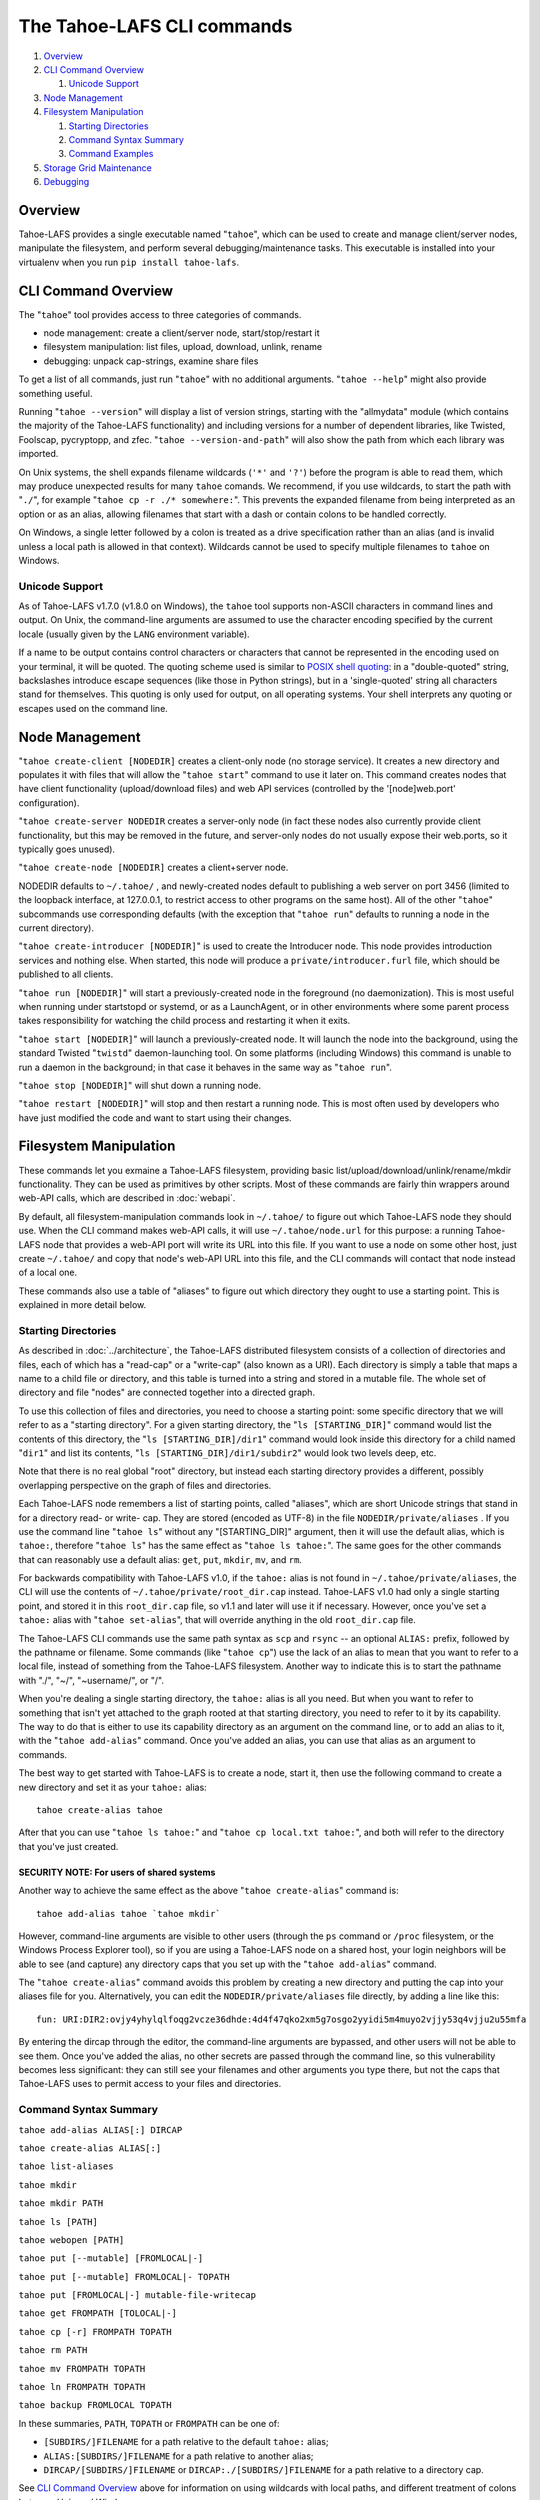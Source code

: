 ﻿.. -*- coding: utf-8-with-signature -*-

===========================
The Tahoe-LAFS CLI commands
===========================

1.  `Overview`_
2.  `CLI Command Overview`_

    1.  `Unicode Support`_

3.  `Node Management`_
4.  `Filesystem Manipulation`_

    1.  `Starting Directories`_
    2.  `Command Syntax Summary`_
    3.  `Command Examples`_

5.  `Storage Grid Maintenance`_
6.  `Debugging`_


Overview
========

Tahoe-LAFS provides a single executable named "``tahoe``", which can be used
to create and manage client/server nodes, manipulate the filesystem, and
perform several debugging/maintenance tasks. This executable is installed
into your virtualenv when you run ``pip install tahoe-lafs``.


CLI Command Overview
====================

The "``tahoe``" tool provides access to three categories of commands.

* node management: create a client/server node, start/stop/restart it
* filesystem manipulation: list files, upload, download, unlink, rename
* debugging: unpack cap-strings, examine share files

To get a list of all commands, just run "``tahoe``" with no additional
arguments. "``tahoe --help``" might also provide something useful.

Running "``tahoe --version``" will display a list of version strings, starting
with the "allmydata" module (which contains the majority of the Tahoe-LAFS
functionality) and including versions for a number of dependent libraries,
like Twisted, Foolscap, pycryptopp, and zfec. "``tahoe --version-and-path``"
will also show the path from which each library was imported.

On Unix systems, the shell expands filename wildcards (``'*'`` and ``'?'``)
before the program is able to read them, which may produce unexpected results
for many ``tahoe`` comands. We recommend, if you use wildcards, to start the
path with "``./``", for example "``tahoe cp -r ./* somewhere:``". This
prevents the expanded filename from being interpreted as an option or as an
alias, allowing filenames that start with a dash or contain colons to be
handled correctly.

On Windows, a single letter followed by a colon is treated as a drive
specification rather than an alias (and is invalid unless a local path is
allowed in that context). Wildcards cannot be used to specify multiple
filenames to ``tahoe`` on Windows.

Unicode Support
---------------

As of Tahoe-LAFS v1.7.0 (v1.8.0 on Windows), the ``tahoe`` tool supports
non-ASCII characters in command lines and output. On Unix, the command-line
arguments are assumed to use the character encoding specified by the
current locale (usually given by the ``LANG`` environment variable).

If a name to be output contains control characters or characters that
cannot be represented in the encoding used on your terminal, it will be
quoted. The quoting scheme used is similar to `POSIX shell quoting`_: in
a "double-quoted" string, backslashes introduce escape sequences (like
those in Python strings), but in a 'single-quoted' string all characters
stand for themselves. This quoting is only used for output, on all
operating systems. Your shell interprets any quoting or escapes used on
the command line.

.. _`POSIX shell quoting`: http://pubs.opengroup.org/onlinepubs/009695399/utilities/xcu_chap02.html


Node Management
===============

"``tahoe create-client [NODEDIR]`` creates a client-only node (no storage
service). It creates a new directory and populates it with files that will
allow the "``tahoe start``" command to use it later on. This command creates
nodes that have client functionality (upload/download files) and web API
services (controlled by the '[node]web.port' configuration).

"``tahoe create-server NODEDIR`` creates a server-only node (in fact these
nodes also currently provide client functionality, but this may be removed in
the future, and server-only nodes do not usually expose their web.ports, so
it typically goes unused).

"``tahoe create-node [NODEDIR]`` creates a client+server node.

NODEDIR defaults to ``~/.tahoe/`` , and newly-created nodes default to
publishing a web server on port 3456 (limited to the loopback interface, at
127.0.0.1, to restrict access to other programs on the same host). All of the
other "``tahoe``" subcommands use corresponding defaults (with the exception
that "``tahoe run``" defaults to running a node in the current directory).

"``tahoe create-introducer [NODEDIR]``" is used to create the Introducer node.
This node provides introduction services and nothing else. When started, this
node will produce a ``private/introducer.furl`` file, which should be
published to all clients.

"``tahoe run [NODEDIR]``" will start a previously-created node in the
foreground (no daemonization). This is most useful when running under
startstopd or systemd, or as a LaunchAgent, or in other environments where
some parent process takes responsibility for watching the child process and
restarting it when it exits.

"``tahoe start [NODEDIR]``" will launch a previously-created node. It will
launch the node into the background, using the standard Twisted "``twistd``"
daemon-launching tool. On some platforms (including Windows) this command is
unable to run a daemon in the background; in that case it behaves in the
same way as "``tahoe run``".

"``tahoe stop [NODEDIR]``" will shut down a running node.

"``tahoe restart [NODEDIR]``" will stop and then restart a running node. This
is most often used by developers who have just modified the code and want to
start using their changes.


Filesystem Manipulation
=======================

These commands let you exmaine a Tahoe-LAFS filesystem, providing basic
list/upload/download/unlink/rename/mkdir functionality. They can be used as
primitives by other scripts. Most of these commands are fairly thin wrappers
around web-API calls, which are described in :doc:`webapi`.

By default, all filesystem-manipulation commands look in ``~/.tahoe/`` to
figure out which Tahoe-LAFS node they should use. When the CLI command makes
web-API calls, it will use ``~/.tahoe/node.url`` for this purpose: a running
Tahoe-LAFS node that provides a web-API port will write its URL into this
file. If you want to use a node on some other host, just create ``~/.tahoe/``
and copy that node's web-API URL into this file, and the CLI commands will
contact that node instead of a local one.

These commands also use a table of "aliases" to figure out which directory
they ought to use a starting point. This is explained in more detail below.

Starting Directories
--------------------

As described in :doc:`../architecture`, the Tahoe-LAFS distributed filesystem
consists of a collection of directories and files, each of which has a
"read-cap" or a "write-cap" (also known as a URI). Each directory is simply a
table that maps a name to a child file or directory, and this table is turned
into a string and stored in a mutable file. The whole set of directory and
file "nodes" are connected together into a directed graph.

To use this collection of files and directories, you need to choose a
starting point: some specific directory that we will refer to as a
"starting directory".  For a given starting directory, the
"``ls [STARTING_DIR]``" command would list the contents of this directory,
the "``ls [STARTING_DIR]/dir1``" command would look inside this directory
for a child named "``dir1``" and list its contents,
"``ls [STARTING_DIR]/dir1/subdir2``" would look two levels deep, etc.

Note that there is no real global "root" directory, but instead each
starting directory provides a different, possibly overlapping
perspective on the graph of files and directories.

Each Tahoe-LAFS node remembers a list of starting points, called "aliases",
which are short Unicode strings that stand in for a directory read- or
write- cap. They are stored (encoded as UTF-8) in the file
``NODEDIR/private/aliases`` .  If you use the command line "``tahoe ls``"
without any "[STARTING_DIR]" argument, then it will use the default alias,
which is ``tahoe:``, therefore "``tahoe ls``" has the same effect as
"``tahoe ls tahoe:``".  The same goes for the other commands that can
reasonably use a default alias: ``get``, ``put``, ``mkdir``, ``mv``, and
``rm``.

For backwards compatibility with Tahoe-LAFS v1.0, if the ``tahoe:`` alias
is not found in ``~/.tahoe/private/aliases``, the CLI will use the contents
of ``~/.tahoe/private/root_dir.cap`` instead. Tahoe-LAFS v1.0 had only a
single starting point, and stored it in this ``root_dir.cap`` file, so v1.1
and later will use it if necessary. However, once you've set a ``tahoe:``
alias with "``tahoe set-alias``", that will override anything in the old
``root_dir.cap`` file.

The Tahoe-LAFS CLI commands use the same path syntax as ``scp`` and
``rsync`` -- an optional ``ALIAS:`` prefix, followed by the pathname or
filename. Some commands (like "``tahoe cp``") use the lack of an alias to
mean that you want to refer to a local file, instead of something from the
Tahoe-LAFS filesystem. Another way to indicate this is to start the
pathname with "./", "~/", "~username/", or "/".

When you're dealing a single starting directory, the ``tahoe:`` alias is
all you need. But when you want to refer to something that isn't yet
attached to the graph rooted at that starting directory, you need to
refer to it by its capability. The way to do that is either to use its
capability directory as an argument on the command line, or to add an
alias to it, with the "``tahoe add-alias``" command. Once you've added an
alias, you can use that alias as an argument to commands.

The best way to get started with Tahoe-LAFS is to create a node, start it,
then use the following command to create a new directory and set it as your
``tahoe:`` alias::

 tahoe create-alias tahoe

After that you can use "``tahoe ls tahoe:``" and
"``tahoe cp local.txt tahoe:``", and both will refer to the directory that
you've just created.

SECURITY NOTE: For users of shared systems
``````````````````````````````````````````

Another way to achieve the same effect as the above "``tahoe create-alias``"
command is::

 tahoe add-alias tahoe `tahoe mkdir`

However, command-line arguments are visible to other users (through the
``ps`` command or ``/proc`` filesystem, or the Windows Process Explorer tool),
so if you are using a Tahoe-LAFS node on a shared host, your login neighbors
will be able to see (and capture) any directory caps that you set up with the
"``tahoe add-alias``" command.

The "``tahoe create-alias``" command avoids this problem by creating a new
directory and putting the cap into your aliases file for you. Alternatively,
you can edit the ``NODEDIR/private/aliases`` file directly, by adding a line
like this::

 fun: URI:DIR2:ovjy4yhylqlfoqg2vcze36dhde:4d4f47qko2xm5g7osgo2yyidi5m4muyo2vjjy53q4vjju2u55mfa

By entering the dircap through the editor, the command-line arguments are
bypassed, and other users will not be able to see them. Once you've added the
alias, no other secrets are passed through the command line, so this
vulnerability becomes less significant: they can still see your filenames and
other arguments you type there, but not the caps that Tahoe-LAFS uses to permit
access to your files and directories.


Command Syntax Summary
----------------------

``tahoe add-alias ALIAS[:] DIRCAP``

``tahoe create-alias ALIAS[:]``

``tahoe list-aliases``

``tahoe mkdir``

``tahoe mkdir PATH``

``tahoe ls [PATH]``

``tahoe webopen [PATH]``

``tahoe put [--mutable] [FROMLOCAL|-]``

``tahoe put [--mutable] FROMLOCAL|- TOPATH``

``tahoe put [FROMLOCAL|-] mutable-file-writecap``

``tahoe get FROMPATH [TOLOCAL|-]``

``tahoe cp [-r] FROMPATH TOPATH``

``tahoe rm PATH``

``tahoe mv FROMPATH TOPATH``

``tahoe ln FROMPATH TOPATH``

``tahoe backup FROMLOCAL TOPATH``

In these summaries, ``PATH``, ``TOPATH`` or ``FROMPATH`` can be one of:

* ``[SUBDIRS/]FILENAME`` for a path relative to the default ``tahoe:`` alias;
* ``ALIAS:[SUBDIRS/]FILENAME`` for a path relative to another alias;
* ``DIRCAP/[SUBDIRS/]FILENAME`` or ``DIRCAP:./[SUBDIRS/]FILENAME`` for a path
  relative to a directory cap.

See `CLI Command Overview`_ above for information on using wildcards with
local paths, and different treatment of colons between Unix and Windows.

``FROMLOCAL`` or ``TOLOCAL`` is a path in the local filesystem.


Command Examples
----------------

``tahoe add-alias ALIAS[:] DIRCAP``

 An example would be::

  tahoe add-alias fun URI:DIR2:ovjy4yhylqlfoqg2vcze36dhde:4d4f47qko2xm5g7osgo2yyidi5m4muyo2vjjy53q4vjju2u55mfa

 This creates an alias ``fun:`` and configures it to use the given directory
 cap. Once this is done, "``tahoe ls fun:``" will list the contents of this
 directory. Use "``tahoe add-alias tahoe DIRCAP``" to set the contents of the
 default ``tahoe:`` alias.

 Since Tahoe-LAFS v1.8.2, the alias name can be given with or without the
 trailing colon.

 On Windows, the alias should not be a single character, because it would be
 confused with the drive letter of a local path.

``tahoe create-alias fun``

 This combines "``tahoe mkdir``" and "``tahoe add-alias``" into a single step.

``tahoe list-aliases``

 This displays a table of all configured aliases.

``tahoe mkdir``

 This creates a new empty unlinked directory, and prints its write-cap to
 stdout. The new directory is not attached to anything else.

``tahoe mkdir subdir``

``tahoe mkdir /subdir``

 This creates a new empty directory and attaches it below the root directory
 of the default ``tahoe:`` alias with the name "``subdir``".

``tahoe ls``

``tahoe ls /``

``tahoe ls tahoe:``

``tahoe ls tahoe:/``

 All four list the root directory of the default ``tahoe:`` alias.

``tahoe ls subdir``

 This lists a subdirectory of your filesystem.

``tahoe webopen``

``tahoe webopen tahoe:``

``tahoe webopen tahoe:subdir/``

``tahoe webopen subdir/``

 This uses the python 'webbrowser' module to cause a local web browser to
 open to the web page for the given directory. This page offers interfaces to
 add, download, rename, and unlink files and subdirectories in that directory.
 If no alias or path is given, this command opens the root directory of the
 default ``tahoe:`` alias.

``tahoe put file.txt``

``tahoe put ./file.txt``

``tahoe put /tmp/file.txt``

``tahoe put ~/file.txt``

 These upload the local file into the grid, and prints the new read-cap to
 stdout. The uploaded file is not attached to any directory. All one-argument
 forms of "``tahoe put``" perform an unlinked upload.

``tahoe put -``

``tahoe put``

 These also perform an unlinked upload, but the data to be uploaded is taken
 from stdin.

``tahoe put file.txt uploaded.txt``

``tahoe put file.txt tahoe:uploaded.txt``

 These upload the local file and add it to your ``tahoe:`` root with the name
 "``uploaded.txt``".

``tahoe put file.txt subdir/foo.txt``

``tahoe put - subdir/foo.txt``

``tahoe put file.txt tahoe:subdir/foo.txt``

``tahoe put file.txt DIRCAP/foo.txt``

``tahoe put file.txt DIRCAP/subdir/foo.txt``

 These upload the named file and attach them to a subdirectory of the given
 root directory, under the name "``foo.txt``". When a directory write-cap is
 given, you can use either ``/`` (as shown above) or ``:./`` to separate it
 from the following path. When the source file is named "``-``", the contents
 are taken from stdin.

``tahoe put file.txt --mutable``

 Create a new (SDMF) mutable file, fill it with the contents of ``file.txt``,
 and print the new write-cap to stdout.

``tahoe put file.txt MUTABLE-FILE-WRITECAP``

 Replace the contents of the given mutable file with the contents of
 ``file.txt`` and print the same write-cap to stdout.

``tahoe cp file.txt tahoe:uploaded.txt``

``tahoe cp file.txt tahoe:``

``tahoe cp file.txt tahoe:/``

``tahoe cp ./file.txt tahoe:``

 These upload the local file and add it to your ``tahoe:`` root with the name
 "``uploaded.txt``".

``tahoe cp tahoe:uploaded.txt downloaded.txt``

``tahoe cp tahoe:uploaded.txt ./downloaded.txt``

``tahoe cp tahoe:uploaded.txt /tmp/downloaded.txt``

``tahoe cp tahoe:uploaded.txt ~/downloaded.txt``

 This downloads the named file from your ``tahoe:`` root, and puts the result on
 your local filesystem.

``tahoe cp tahoe:uploaded.txt fun:stuff.txt``

 This copies a file from your ``tahoe:`` root to a different directory, set up
 earlier with "``tahoe add-alias fun DIRCAP``" or "``tahoe create-alias fun``".

 ``tahoe cp -r ~/my_dir/ tahoe:``

 This copies the folder ``~/my_dir/`` and all its children to the grid, creating
 the new folder ``tahoe:my_dir``. Note that the trailing slash is not required:
 all source arguments which are directories will be copied into new
 subdirectories of the target.

 The behavior of ``tahoe cp``, like the regular UNIX ``/bin/cp``, is subtly
 different depending upon the exact form of the arguments. In particular:

* Trailing slashes indicate directories, but are not required.
* If the target object does not already exist:
  * and if the source is a single file, it will be copied into the target;
  * otherwise, the target will be created as a directory.
* If there are multiple sources, the target must be a directory.
* If the target is a pre-existing file, the source must be a single file.
* If the target is a directory, each source must be a named file, a named
  directory, or an unnamed directory. It is not possible to copy an unnamed
  file (e.g. a raw filecap) into a directory, as there is no way to know what
  the new file should be named.


``tahoe unlink uploaded.txt``

``tahoe unlink tahoe:uploaded.txt``

 This unlinks a file from your ``tahoe:`` root (that is, causes there to no
 longer be an entry ``uploaded.txt`` in the root directory that points to it).
 Note that this does not delete the file from the grid.
 For backward compatibility, ``tahoe rm`` is accepted as a synonym for
 ``tahoe unlink``.

``tahoe mv uploaded.txt renamed.txt``

``tahoe mv tahoe:uploaded.txt tahoe:renamed.txt``

 These rename a file within your ``tahoe:`` root directory.

``tahoe mv uploaded.txt fun:``

``tahoe mv tahoe:uploaded.txt fun:``

``tahoe mv tahoe:uploaded.txt fun:uploaded.txt``

 These move a file from your ``tahoe:`` root directory to the directory
 set up earlier with "``tahoe add-alias fun DIRCAP``" or
 "``tahoe create-alias fun``".

``tahoe backup ~ work:backups``

 This command performs a versioned backup of every file and directory
 underneath your "``~``" home directory, placing an immutable timestamped
 snapshot in e.g. ``work:backups/Archives/2009-02-06_04:00:05Z/`` (note that
 the timestamp is in UTC, hence the "Z" suffix), and a link to the latest
 snapshot in work:backups/Latest/ . This command uses a small SQLite database
 known as the "backupdb", stored in ``~/.tahoe/private/backupdb.sqlite``, to
 remember which local files have been backed up already, and will avoid
 uploading files that have already been backed up (except occasionally that
 will randomly upload them again if it has been awhile since had last been
 uploaded, just to make sure that the copy of it on the server is still good).
 It compares timestamps and filesizes when making this comparison. It also
 re-uses existing directories which have identical contents. This lets it
 run faster and reduces the number of directories created.

 If you reconfigure your client node to switch to a different grid, you
 should delete the stale backupdb.sqlite file, to force "``tahoe backup``"
 to upload all files to the new grid.

 The fact that "tahoe backup" checks timestamps on your local files and
 skips ones that don't appear to have been changed is one of the major
 differences between "tahoe backup" and "tahoe cp -r". The other major
 difference is that "tahoe backup" keeps links to all of the versions that
 have been uploaded to the grid, so you can navigate among old versions
 stored in the grid. In contrast, "tahoe cp -r" unlinks the previous
 version from the grid directory and links the new version into place,
 so unless you have a link to the older version stored somewhere else,
 you'll never be able to get back to it.

``tahoe backup --exclude=*~ ~ work:backups``

 Same as above, but this time the backup process will ignore any
 filename that will end with '~'. ``--exclude`` will accept any standard
 Unix shell-style wildcards, as implemented by the
 `Python fnmatch module <http://docs.python.org/library/fnmatch.html>`__.
 You may give multiple ``--exclude`` options.  Please pay attention that
 the pattern will be matched against any level of the directory tree;
 it's still impossible to specify absolute path exclusions.

``tahoe backup --exclude-from=/path/to/filename ~ work:backups``

 ``--exclude-from`` is similar to ``--exclude``, but reads exclusion
 patterns from ``/path/to/filename``, one per line.

``tahoe backup --exclude-vcs ~ work:backups``

 This command will ignore any file or directory name known to be used by
 version control systems to store metadata. The excluded names are:

  * CVS
  * RCS
  * SCCS
  * .git
  * .gitignore
  * .cvsignore
  * .svn
  * .arch-ids
  * {arch}
  * =RELEASE-ID
  * =meta-update
  * =update
  * .bzr
  * .bzrignore
  * .bzrtags
  * .hg
  * .hgignore
  * _darcs

Storage Grid Maintenance
========================

``tahoe manifest tahoe:``

``tahoe manifest --storage-index tahoe:``

``tahoe manifest --verify-cap tahoe:``

``tahoe manifest --repair-cap tahoe:``

``tahoe manifest --raw tahoe:``

 This performs a recursive walk of the given directory, visiting every file
 and directory that can be reached from that point. It then emits one line to
 stdout for each object it encounters.

 The default behavior is to print the access cap string (like ``URI:CHK:..``
 or ``URI:DIR2:..``), followed by a space, followed by the full path name.

 If ``--storage-index`` is added, each line will instead contain the object's
 storage index. This (string) value is useful to determine which share files
 (on the server) are associated with this directory tree. The ``--verify-cap``
 and ``--repair-cap`` options are similar, but emit a verify-cap and repair-cap,
 respectively. If ``--raw`` is provided instead, the output will be a
 JSON-encoded dictionary that includes keys for pathnames, storage index
 strings, and cap strings. The last line of the ``--raw`` output will be a JSON
 encoded deep-stats dictionary.

``tahoe stats tahoe:``

 This performs a recursive walk of the given directory, visiting every file
 and directory that can be reached from that point. It gathers statistics on
 the sizes of the objects it encounters, and prints a summary to stdout.


Debugging
=========

For a list of all debugging commands, use "``tahoe debug``". For more detailed
help on any of these commands, use "``tahoe debug COMMAND --help``".

"``tahoe debug find-shares STORAGEINDEX NODEDIRS..``" will look through one or
more storage nodes for the share files that are providing storage for the
given storage index.

"``tahoe debug catalog-shares NODEDIRS..``" will look through one or more
storage nodes and locate every single share they contain. It produces a report
on stdout with one line per share, describing what kind of share it is, the
storage index, the size of the file is used for, etc. It may be useful to
concatenate these reports from all storage hosts and use it to look for
anomalies.

"``tahoe debug dump-share SHAREFILE``" will take the name of a single share file
(as found by "``tahoe find-shares``") and print a summary of its contents to
stdout. This includes a list of leases, summaries of the hash tree, and
information from the UEB (URI Extension Block). For mutable file shares, it
will describe which version (seqnum and root-hash) is being stored in this
share.

"``tahoe debug dump-cap CAP``" will take any Tahoe-LAFS URI and unpack it
into separate pieces. The most useful aspect of this command is to reveal the
storage index for any given URI. This can be used to locate the share files
that are holding the encoded+encrypted data for this file.

"``tahoe debug repl``" will launch an interactive Python interpreter in which
the Tahoe-LAFS packages and modules are available on ``sys.path`` (e.g. by using
'``import allmydata``'). This is most useful from a source tree: it simply sets
the PYTHONPATH correctly and runs the Python executable.

"``tahoe debug corrupt-share SHAREFILE``" will flip a bit in the given
sharefile. This can be used to test the client-side verification/repair code.
Obviously, this command should not be used during normal operation.

"``tahoe debug trial [OPTIONS] [TESTSUITE]``" will run the tests specified by
TESTSUITE (defaulting to the whole Tahoe test suite), using Twisted Trial.
